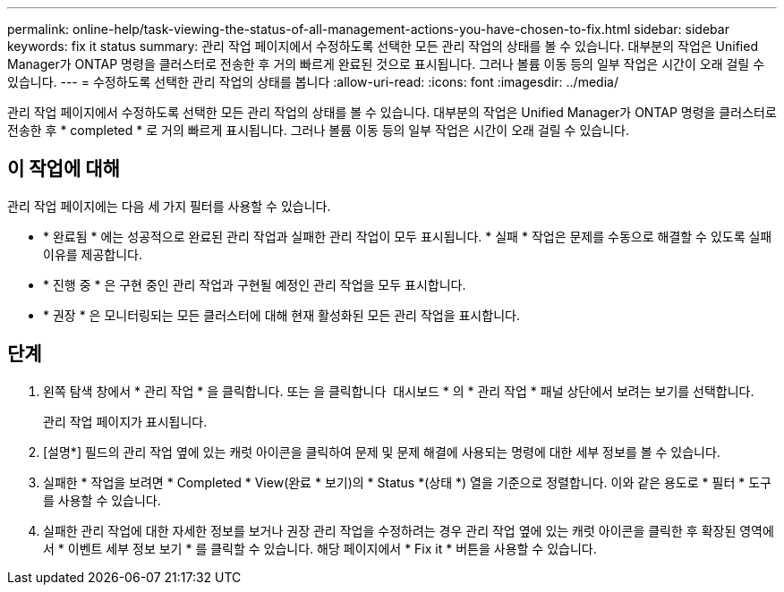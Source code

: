 ---
permalink: online-help/task-viewing-the-status-of-all-management-actions-you-have-chosen-to-fix.html 
sidebar: sidebar 
keywords: fix it status 
summary: 관리 작업 페이지에서 수정하도록 선택한 모든 관리 작업의 상태를 볼 수 있습니다. 대부분의 작업은 Unified Manager가 ONTAP 명령을 클러스터로 전송한 후 거의 빠르게 완료된 것으로 표시됩니다. 그러나 볼륨 이동 등의 일부 작업은 시간이 오래 걸릴 수 있습니다. 
---
= 수정하도록 선택한 관리 작업의 상태를 봅니다
:allow-uri-read: 
:icons: font
:imagesdir: ../media/


[role="lead"]
관리 작업 페이지에서 수정하도록 선택한 모든 관리 작업의 상태를 볼 수 있습니다. 대부분의 작업은 Unified Manager가 ONTAP 명령을 클러스터로 전송한 후 * completed * 로 거의 빠르게 표시됩니다. 그러나 볼륨 이동 등의 일부 작업은 시간이 오래 걸릴 수 있습니다.



== 이 작업에 대해

관리 작업 페이지에는 다음 세 가지 필터를 사용할 수 있습니다.

* * 완료됨 * 에는 성공적으로 완료된 관리 작업과 실패한 관리 작업이 모두 표시됩니다. * 실패 * 작업은 문제를 수동으로 해결할 수 있도록 실패 이유를 제공합니다.
* * 진행 중 * 은 구현 중인 관리 작업과 구현될 예정인 관리 작업을 모두 표시합니다.
* * 권장 * 은 모니터링되는 모든 클러스터에 대해 현재 활성화된 모든 관리 작업을 표시합니다.




== 단계

. 왼쪽 탐색 창에서 * 관리 작업 * 을 클릭합니다. 또는 을 클릭합니다 image:../media/more-icon.gif[""] 대시보드 * 의 * 관리 작업 * 패널 상단에서 보려는 보기를 선택합니다.
+
관리 작업 페이지가 표시됩니다.

. [설명*] 필드의 관리 작업 옆에 있는 캐럿 아이콘을 클릭하여 문제 및 문제 해결에 사용되는 명령에 대한 세부 정보를 볼 수 있습니다.
. 실패한 * 작업을 보려면 * Completed * View(완료 * 보기)의 * Status *(상태 *) 열을 기준으로 정렬합니다. 이와 같은 용도로 * 필터 * 도구를 사용할 수 있습니다.
. 실패한 관리 작업에 대한 자세한 정보를 보거나 권장 관리 작업을 수정하려는 경우 관리 작업 옆에 있는 캐럿 아이콘을 클릭한 후 확장된 영역에서 * 이벤트 세부 정보 보기 * 를 클릭할 수 있습니다. 해당 페이지에서 * Fix it * 버튼을 사용할 수 있습니다.

